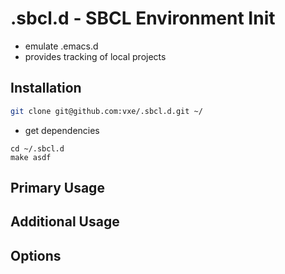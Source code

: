 * .sbcl.d - SBCL Environment Init
+ emulate .emacs.d
+ provides tracking of local projects

  

** Installation
:PROPERTIES:
:CUSTOM_ID: installation
:END:

#+begin_src sh
git clone git@github.com:vxe/.sbcl.d.git ~/
#+end_src

+ get dependencies
#+begin_src
cd ~/.sbcl.d
make asdf
#+end_src

** Primary Usage
** Additional Usage
** Options
